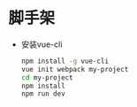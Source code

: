 * 脚手架
  - 安装vue-cli
    #+BEGIN_SRC sh
      npm install -g vue-cli
      vue init webpack my-project
      cd my-project
      npm install
      npm run dev
    #+END_SRC
